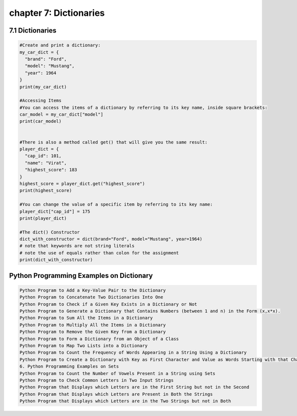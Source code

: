chapter 7: Dictionaries
=========================================

7.1 Dictionaries
----------------------------


.. code-block:: python


    #Create and print a dictionary:
    my_car_dict = {
      "brand": "Ford",
      "model": "Mustang",
      "year": 1964
    }
    print(my_car_dict)

    #Accessing Items
    #You can access the items of a dictionary by referring to its key name, inside square brackets:
    car_model = my_car_dict["model"]
    print(car_model)


    #There is also a method called get() that will give you the same result:
    player_dict = {
      "cap_id": 101,
      "name": "Virat",
      "highest_score": 183
    }
    highest_score = player_dict.get("highest_score")
    print(highest_score)

    #You can change the value of a specific item by referring to its key name:
    player_dict["cap_id"] = 175
    print(player_dict)

    #The dict() Constructor
    dict_with_constructor = dict(brand="Ford", model="Mustang", year=1964)
    # note that keywords are not string literals
    # note the use of equals rather than colon for the assignment
    print(dict_with_constructor)

Python Programming Examples on Dictionary
--------------------------------------------


.. code-block:: python


    Python Program to Add a Key-Value Pair to the Dictionary
    Python Program to Concatenate Two Dictionaries Into One
    Python Program to Check if a Given Key Exists in a Dictionary or Not
    Python Program to Generate a Dictionary that Contains Numbers (between 1 and n) in the Form (x,x*x).
    Python Program to Sum All the Items in a Dictionary
    Python Program to Multiply All the Items in a Dictionary
    Python Program to Remove the Given Key from a Dictionary
    Python Program to Form a Dictionary from an Object of a Class
    Python Program to Map Two Lists into a Dictionary
    Python Program to Count the Frequency of Words Appearing in a String Using a Dictionary
    Python Program to Create a Dictionary with Key as First Character and Value as Words Starting with that Character
    6. Python Programming Examples on Sets
    Python Program to Count the Number of Vowels Present in a String using Sets
    Python Program to Check Common Letters in Two Input Strings
    Python Program that Displays which Letters are in the First String but not in the Second
    Python Program that Displays which Letters are Present in Both the Strings
    Python Program that Displays which Letters are in the Two Strings but not in Both



